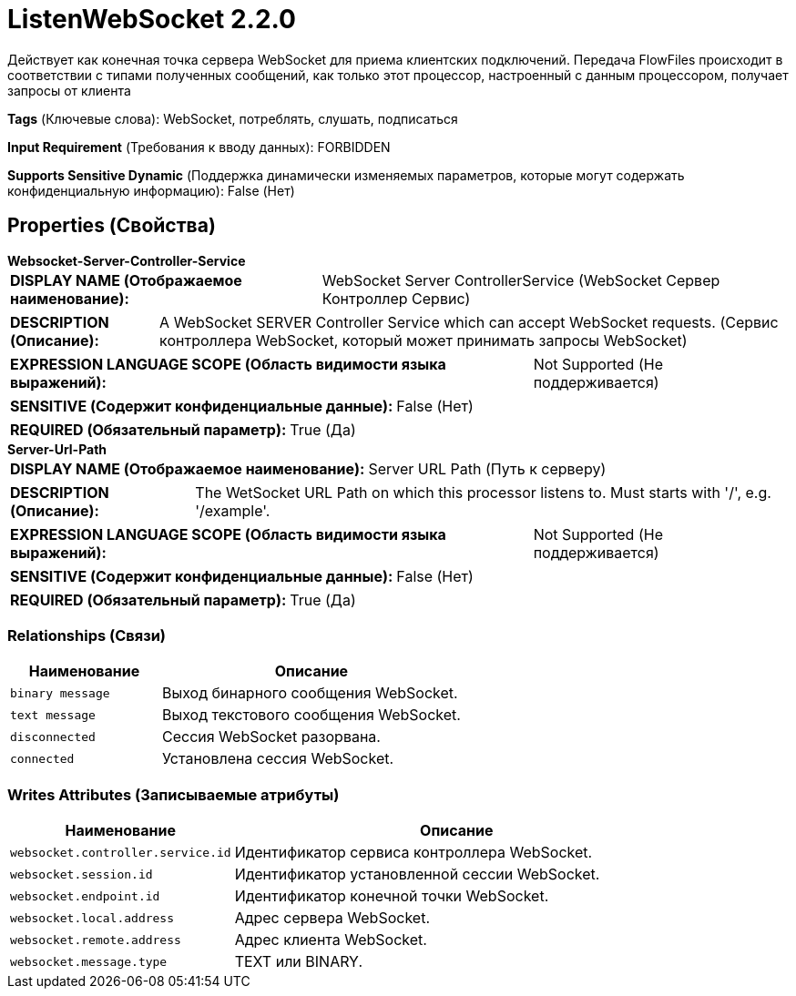 = ListenWebSocket 2.2.0

Действует как конечная точка сервера WebSocket для приема клиентских подключений. Передача FlowFiles происходит в соответствии с типами полученных сообщений, как только этот процессор, настроенный с данным процессором, получает запросы от клиента

[horizontal]
*Tags* (Ключевые слова):
WebSocket, потреблять, слушать, подписаться
[horizontal]
*Input Requirement* (Требования к вводу данных):
FORBIDDEN
[horizontal]
*Supports Sensitive Dynamic* (Поддержка динамически изменяемых параметров, которые могут содержать конфиденциальную информацию):
 False (Нет) 



== Properties (Свойства)


.*Websocket-Server-Controller-Service*
************************************************
[horizontal]
*DISPLAY NAME (Отображаемое наименование):*:: WebSocket Server ControllerService (WebSocket Сервер Контроллер Сервис)

[horizontal]
*DESCRIPTION (Описание):*:: A WebSocket SERVER Controller Service which can accept WebSocket requests. (Сервис контроллера WebSocket, который может принимать запросы WebSocket)


[horizontal]
*EXPRESSION LANGUAGE SCOPE (Область видимости языка выражений):*:: Not Supported (Не поддерживается)
[horizontal]
*SENSITIVE (Содержит конфиденциальные данные):*::  False (Нет) 

[horizontal]
*REQUIRED (Обязательный параметр):*::  True (Да) 
************************************************
.*Server-Url-Path*
************************************************
[horizontal]
*DISPLAY NAME (Отображаемое наименование):*:: Server URL Path (Путь к серверу)

[horizontal]
*DESCRIPTION (Описание):*:: The WetSocket URL Path on which this processor listens to. Must starts with '/', e.g. '/example'.


[horizontal]
*EXPRESSION LANGUAGE SCOPE (Область видимости языка выражений):*:: Not Supported (Не поддерживается)
[horizontal]
*SENSITIVE (Содержит конфиденциальные данные):*::  False (Нет) 

[horizontal]
*REQUIRED (Обязательный параметр):*::  True (Да) 
************************************************










=== Relationships (Связи)

[cols="1a,2a",options="header",]
|===
|Наименование |Описание

|`binary message`
|Выход бинарного сообщения WebSocket.

|`text message`
|Выход текстового сообщения WebSocket.

|`disconnected`
|Сессия WebSocket разорвана.

|`connected`
|Установлена сессия WebSocket.

|===





=== Writes Attributes (Записываемые атрибуты)

[cols="1a,2a",options="header",]
|===
|Наименование |Описание

|`websocket.controller.service.id`
|Идентификатор сервиса контроллера WebSocket.

|`websocket.session.id`
|Идентификатор установленной сессии WebSocket.

|`websocket.endpoint.id`
|Идентификатор конечной точки WebSocket.

|`websocket.local.address`
|Адрес сервера WebSocket.

|`websocket.remote.address`
|Адрес клиента WebSocket.

|`websocket.message.type`
|TEXT или BINARY.

|===







